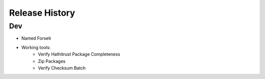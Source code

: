 .. :changelog:

Release History
---------------

Dev
+++

* Named Forseti
* Working tools:
   * Verify Hathitrust Package Completeness
   * Zip Packages
   * Verify Checksum Batch

